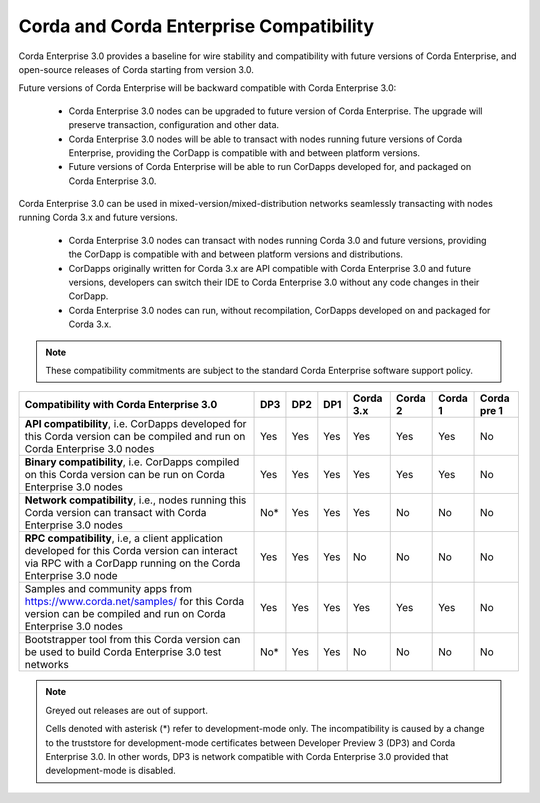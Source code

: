 Corda and Corda Enterprise Compatibility
========================================

Corda Enterprise 3.0 provides a baseline for wire stability and compatibility with future versions of Corda Enterprise, and open-source releases of Corda starting from version 3.0.

Future versions of Corda Enterprise will be backward compatible with Corda Enterprise 3.0:

 * Corda Enterprise 3.0 nodes can be upgraded to future version of Corda Enterprise. The upgrade will preserve transaction, configuration and other data.

 * Corda Enterprise 3.0 nodes will be able to transact with nodes running future versions of Corda Enterprise, providing the CorDapp is compatible with and between platform versions.

 * Future versions of Corda Enterprise will be able to run CorDapps developed for, and packaged on Corda Enterprise 3.0.

Corda Enterprise 3.0 can be used in mixed-version/mixed-distribution networks seamlessly transacting with nodes running Corda 3.x and future versions.

 * Corda Enterprise 3.0 nodes can transact with nodes running Corda 3.0 and future versions, providing the CorDapp is compatible with and between platform versions and distributions.

 * CorDapps originally written for Corda 3.x are API compatible with Corda Enterprise 3.0 and future versions, developers can switch their IDE to Corda Enterprise 3.0 without any code changes in their CorDapp.

 * Corda Enterprise 3.0 nodes can run, without recompilation, CorDapps developed on and packaged for Corda 3.x.

.. note:: These compatibility commitments are subject to the standard Corda Enterprise software support policy.

.. role:: grey

+------------------------------------------------+-------------+---------------+---------------+------------------+-----------------+-----------------+---------------------+
| Compatibility with Corda Enterprise 3.0        | :grey:`DP3` | :grey:`DP2`   | :grey:`DP1`   | Corda 3.x        | :grey:`Corda 2` | :grey:`Corda 1` | :grey:`Corda pre 1` |
+================================================+=============+===============+===============+==================+=================+=================+=====================+
| **API compatibility**, i.e. CorDapps developed | :grey:`Yes` | :grey:`Yes`   | :grey:`Yes`   | Yes              | :grey:`Yes`     | :grey:`Yes`     | :grey:`No`          |
| for this Corda version can be compiled and run |             |               |               |                  |                 |                 |                     |
| on Corda Enterprise 3.0 nodes                  |             |               |               |                  |                 |                 |                     |
+------------------------------------------------+-------------+---------------+---------------+------------------+-----------------+-----------------+---------------------+
| **Binary compatibility**, i.e. CorDapps        | :grey:`Yes` | :grey:`Yes`   | :grey:`Yes`   | Yes              | :grey:`Yes`     | :grey:`Yes`     | :grey:`No`          |
| compiled on this Corda version can be run on   |             |               |               |                  |                 |                 |                     |
| Corda Enterprise 3.0 nodes                     |             |               |               |                  |                 |                 |                     |
+------------------------------------------------+-------------+---------------+---------------+------------------+-----------------+-----------------+---------------------+
| **Network compatibility**, i.e., nodes running | :grey:`No*` | :grey:`Yes`   | :grey:`Yes`   | Yes              | :grey:`No`      | :grey:`No`      | :grey:`No`          |
| this Corda version can transact with Corda     |             |               |               |                  |                 |                 |                     |
| Enterprise 3.0 nodes                           |             |               |               |                  |                 |                 |                     |
+------------------------------------------------+-------------+---------------+---------------+------------------+-----------------+-----------------+---------------------+
| **RPC compatibility**, i.e, a client           | :grey:`Yes` | :grey:`Yes`   | :grey:`Yes`   | No               | :grey:`No`      | :grey:`No`      | :grey:`No`          |
| application developed for this Corda version   |             |               |               |                  |                 |                 |                     |
| can interact via RPC with a CorDapp running on |             |               |               |                  |                 |                 |                     |
| the Corda Enterprise 3.0 node                  |             |               |               |                  |                 |                 |                     |
+------------------------------------------------+-------------+---------------+---------------+------------------+-----------------+-----------------+---------------------+
| Samples and community apps from                | :grey:`Yes` | :grey:`Yes`   | :grey:`Yes`   | Yes              | :grey:`Yes`     | :grey:`Yes`     | :grey:`No`          |
| https://www.corda.net/samples/ for this Corda  |             |               |               |                  |                 |                 |                     |
| version can be compiled and run on Corda       |             |               |               |                  |                 |                 |                     |
| Enterprise 3.0 nodes                           |             |               |               |                  |                 |                 |                     |
+------------------------------------------------+-------------+---------------+---------------+------------------+-----------------+-----------------+---------------------+
| Bootstrapper tool from this Corda version can  | :grey:`No*` | :grey:`Yes`   | :grey:`Yes`   | No               | :grey:`No`      | :grey:`No`      | :grey:`No`          |
| be used to build Corda Enterprise 3.0 test     |             |               |               |                  |                 |                 |                     |
| networks                                       |             |               |               |                  |                 |                 |                     |
+------------------------------------------------+-------------+---------------+---------------+------------------+-----------------+-----------------+---------------------+

.. note:: Greyed out releases are out of support.

    Cells denoted with asterisk (*) refer to development-mode only. The incompatibility is caused by a change to the truststore for development-mode certificates between
    Developer Preview 3 (DP3) and Corda Enterprise 3.0. In other words, DP3 is network compatible with Corda Enterprise 3.0 provided that development-mode is disabled.

